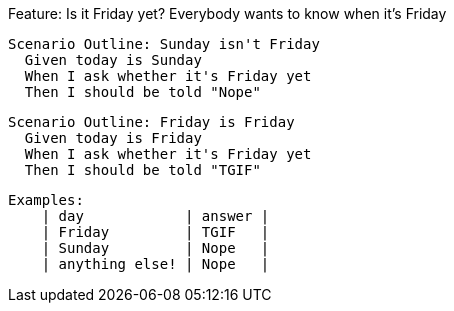 Feature: Is it Friday yet?
  Everybody wants to know when it's Friday

  Scenario Outline: Sunday isn't Friday
    Given today is Sunday
    When I ask whether it's Friday yet
    Then I should be told "Nope"

  Scenario Outline: Friday is Friday
    Given today is Friday
    When I ask whether it's Friday yet
    Then I should be told "TGIF"

    Examples:
        | day            | answer |
        | Friday         | TGIF   |
        | Sunday         | Nope   |
        | anything else! | Nope   |

